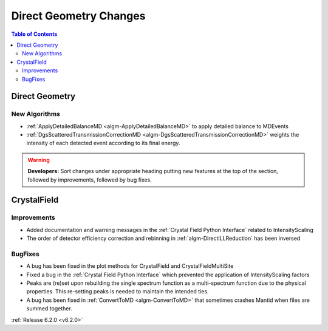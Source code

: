 =======================
Direct Geometry Changes
=======================

.. contents:: Table of Contents
   :local:

Direct Geometry
---------------

New Algorithms
##############

- :ref:`ApplyDetailedBalanceMD <algm-ApplyDetailedBalanceMD>` to apply detailed balance to MDEvents
- :ref:`DgsScatteredTransmissionCorrectionMD <algm-DgsScatteredTransmissionCorrectionMD>` weights the intensity of each detected event according to its final energy.

.. warning:: **Developers:** Sort changes under appropriate heading
    putting new features at the top of the section, followed by
    improvements, followed by bug fixes.


CrystalField
------------

Improvements
############
- Added documentation and warning messages in the :ref:`Crystal Field Python Interface` related to IntensityScaling
- The order of detector efficiency correction and rebinning in :ref:`algm-DirectILLReduction` has been inversed

BugFixes
########
- A bug has been fixed in the plot methods for CrystalField and CrystalFieldMultiSite
- Fixed a bug in the :ref:`Crystal Field Python Interface` which prevented the application of IntensityScaling factors
- Peaks are (re)set upon rebuilding the single spectrum function as a multi-spectrum function
  due to the physical properties. This re-setting peaks is needed to maintain the intended ties.
- A bug has been fixed in :ref:`ConvertToMD <algm-ConvertToMD>` that sometimes crashes Mantid when files are summed together.

:ref:`Release 6.2.0 <v6.2.0>`
